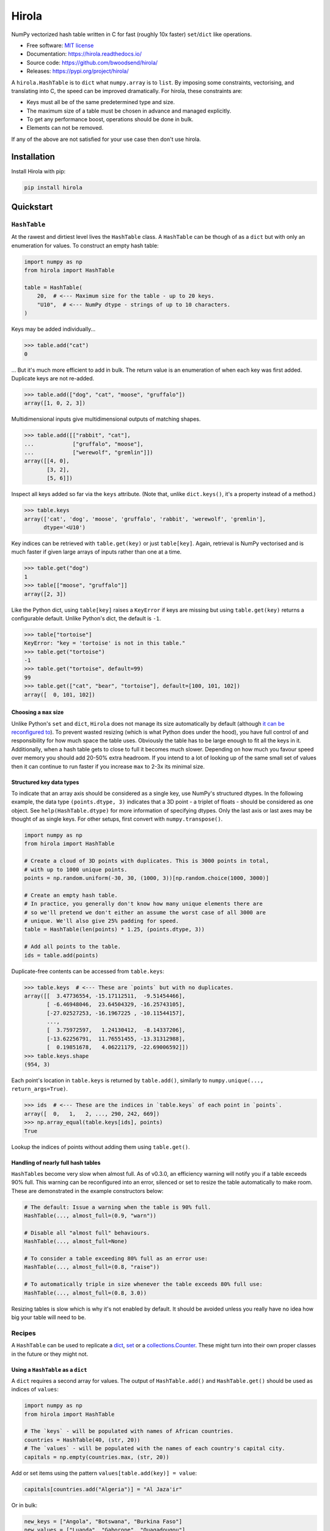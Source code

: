 =======
Hirola
=======

.. image::
    https://img.shields.io/pypi/pyversions/cslug?label=Python&color=%23184159
    :alt: PyPI version
    :target: https://pypi.org/project/hirola/

.. image:: https://img.shields.io/badge/coverage-100%25-%23184159

NumPy vectorized hash table written in C for fast (roughly 10x faster) ``set``/``dict``
like operations.

* Free software: `MIT license <https://github.com/bwoodsend/hirola/blob/master/LICENSE>`_
* Documentation: `<https://hirola.readthedocs.io/>`_
* Source code: `<https://github.com/bwoodsend/hirola/>`_
* Releases: `<https://pypi.org/project/hirola/>`_

A ``hirola.HashTable`` is to ``dict`` what ``numpy.array`` is to ``list``.
By imposing some constraints, vectorising, and translating into C, the speed
can be improved dramatically.
For hirola, these constraints are:

* Keys must all be of the same predetermined type and size.
* The maximum size of a table must be chosen in advance and managed explicitly.
* To get any performance boost, operations should be done in bulk.
* Elements can not be removed.

If any of the above are not satisfied for your use case then don't use
hirola.


Installation
------------

Install Hirola with pip:

.. code-block:: console

    pip install hirola


Quickstart
----------

``HashTable``
*************

At the rawest and dirtiest level lives the ``HashTable`` class.
A ``HashTable`` can be though of as a ``dict`` but with only an enumeration for
values.
To construct an empty hash table:

.. code-block:: python

    import numpy as np
    from hirola import HashTable

    table = HashTable(
        20,  # <--- Maximum size for the table - up to 20 keys.
        "U10",  # <--- NumPy dtype - strings of up to 10 characters.
    )

Keys may be added individually...

.. code-block:: python

    >>> table.add("cat")
    0

... But it's much more efficient to add in bulk.
The return value is an enumeration of when each key was first added.
Duplicate keys are not re-added.

.. code-block:: python

    >>> table.add(["dog", "cat", "moose", "gruffalo"])
    array([1, 0, 2, 3])


Multidimensional inputs give multidimensional outputs of matching shapes.

.. code-block:: python

    >>> table.add([["rabbit", "cat"],
    ...            ["gruffalo", "moose"],
    ...            ["werewolf", "gremlin"]])
    array([[4, 0],
           [3, 2],
           [5, 6]])

Inspect all keys added so far via the ``keys`` attribute.
(Note that, unlike ``dict.keys()``, it's a property instead of a method.)

.. code-block:: python

    >>> table.keys
    array(['cat', 'dog', 'moose', 'gruffalo', 'rabbit', 'werewolf', 'gremlin'],
          dtype='<U10')

Key indices can be retrieved with ``table.get(key)`` or just ``table[key]``.
Again, retrieval is NumPy vectorised and is much faster if given large arrays of
inputs rather than one at a time.

.. code-block:: python

    >>> table.get("dog")
    1
    >>> table[["moose", "gruffalo"]]
    array([2, 3])

Like the Python dict,
using ``table[key]`` raises a ``KeyError`` if keys are missing
but using ``table.get(key)`` returns a configurable default.
Unlike Python's dict, the default is ``-1``.

.. code-block:: python

    >>> table["tortoise"]
    KeyError: "key = 'tortoise' is not in this table."
    >>> table.get("tortoise")
    -1
    >>> table.get("tortoise", default=99)
    99
    >>> table.get(["cat", "bear", "tortoise"], default=[100, 101, 102])
    array([  0, 101, 102])


Choosing a ``max`` size
.......................

Unlike Python's ``set`` and ``dict``, ``Hirola`` does not manage its size
automatically by default
(although `it can be reconfigured to <automatic-resize>`_).
To prevent wasted resizing (which is what Python does under the hood),
you have full control of and responsibility for how much space the table uses.
Obviously the table has to be large enough to fit all the keys in it.
Additionally, when a hash table gets to close to full it becomes much slower.
Depending on how much you favour speed over memory you should add 20-50% extra
headroom.
If you intend to a lot of looking up of the same small set of values then it can
continue to run faster if you increase ``max`` to 2-3x its minimal size.


Structured key data types
.........................

To indicate that an array axis should be considered as a single key,
use NumPy's structured dtypes.
In the following example, the data type ``(points.dtype, 3)``
indicates that a 3D point - a triplet of floats -
should be considered as one object.
See ``help(HashTable.dtype)`` for more information of specifying dtypes.
Only the last axis or last axes may be thought of as single keys.
For other setups, first convert with ``numpy.transpose()``.

.. code-block:: python

    import numpy as np
    from hirola import HashTable

    # Create a cloud of 3D points with duplicates. This is 3000 points in total,
    # with up to 1000 unique points.
    points = np.random.uniform(-30, 30, (1000, 3))[np.random.choice(1000, 3000)]

    # Create an empty hash table.
    # In practice, you generally don't know how many unique elements there are
    # so we'll pretend we don't either an assume the worst case of all 3000 are
    # unique. We'll also give 25% padding for speed.
    table = HashTable(len(points) * 1.25, (points.dtype, 3))

    # Add all points to the table.
    ids = table.add(points)

Duplicate-free contents can be accessed from ``table.keys``:

.. code-block:: python

    >>> table.keys  # <--- These are `points` but with no duplicates.
    array([[  3.47736554, -15.17112511,  -9.51454466],
           [ -6.46948046,  23.64504329, -16.25743105],
           [-27.02527253, -16.1967225 , -10.11544157],
           ...,
           [  3.75972597,   1.24130412,  -8.14337206],
           [-13.62256791,  11.76551455, -13.31312988],
           [  0.19851678,   4.06221179, -22.69006592]])
    >>> table.keys.shape
    (954, 3)

Each point's location in ``table.keys`` is returned by ``table.add()``,
similarly to ``numpy.unique(..., return_args=True)``.

.. code-block:: python

    >>> ids  # <--- These are the indices in `table.keys` of each point in `points`.
    array([  0,   1,   2, ..., 290, 242, 669])
    >>> np.array_equal(table.keys[ids], points)
    True

Lookup the indices of points without adding them using ``table.get()``.


.. _automatic-resize:

Handling of nearly full hash tables
...................................

``HashTable``\ s become very slow when almost full.
As of v0.3.0, an efficiency warning will notify you if a table exceeds 90% full.
This warning can be reconfigured into an error, silenced or set to resize the
table automatically to make room.
These are demonstrated in the example constructors below:

.. code-block:: python

    # The default: Issue a warning when the table is 90% full.
    HashTable(..., almost_full=(0.9, "warn"))

    # Disable all "almost full" behaviours.
    HashTable(..., almost_full=None)

    # To consider a table exceeding 80% full as an error use:
    HashTable(..., almost_full=(0.8, "raise"))

    # To automatically triple in size whenever the table exceeds 80% full use:
    HashTable(..., almost_full=(0.8, 3.0))

Resizing tables is slow which is why it's not enabled by default.
It should be avoided unless you really have no idea how big your table will need
to be.


Recipes
*******

A ``HashTable`` can be used to replicate a `dict <as-a-dict>`_,
`set <as-a-set>`_ or a `collections.Counter <as-a-collections.Counter>`_.
These might turn into their own proper classes in the future or they might not.


.. _as-a-dict:

Using a ``HashTable`` as a ``dict``
...................................

A ``dict`` requires a second array for values.
The output of ``HashTable.add()``  and ``HashTable.get()`` should be used as
indices of ``values``:

.. code-block:: python

    import numpy as np
    from hirola import HashTable

    # The `keys` - will be populated with names of African countries.
    countries = HashTable(40, (str, 20))
    # The `values` - will be populated with the names of each country's capital city.
    capitals = np.empty(countries.max, (str, 20))

Add or set items using the pattern ``values[table.add(key)] = value``:

.. code-block:: python

    capitals[countries.add("Algeria")] = "Al Jaza'ir"

Or in bulk:

.. code-block:: python

    new_keys = ["Angola", "Botswana", "Burkina Faso"]
    new_values = ["Luanda", "Gaborone", "Ouagadougou"]
    capitals[countries.add(new_keys)] = new_values

Like Python dicts, overwriting values is exactly the same as writing them.

Retrieve values with ``values[table[key]]``:

.. code-block:: python

    >>> capitals[countries["Botswana"]]
    'Gaborone'
    >>> capitals[countries["Botswana", "Algeria"]]
    array(['Gaborone', "Al Jaza'ir"], dtype='<U20')

View all keys and values with ``table.keys`` and ``values[:len(table)]``.
A ``HashTable`` remembers the order keys were first added so this dict is
automatically a sorted dict.

.. code-block:: python

    # keys
    >>> countries.keys
    array(['Algeria', 'Angola', 'Botswana', 'Burkina Faso'], dtype='<U20')
    # values
    >>> capitals[:len(countries)]
    array(["Al Jaza'ir", 'Luanda', 'Gaborone', 'Ouagadougou'], dtype='<U20')

Depending on the usage scenario,
it may or may not make sense to want an equivalent to  ``dict.items()``.
If you do want an equivalent,
use ``numpy.rec.fromarrays([table.keys, values[:len(table)]])``,
possibly adding a ``names=`` option:

.. code-block:: python

    >>> np.rec.fromarrays([countries.keys, capitals[:len(countries)]],
    ...                   names="countries,capitals")
    rec.array([('Algeria', "Al Jaza'ir"), ('Angola', 'Luanda'),
               ('Botswana', 'Gaborone'), ('Burkina Faso', 'Ouagadougou')],
              dtype=[('countries', '<U20'), ('capitals', '<U20')])

If the keys and values have the same dtype then ``numpy.c_`` works too.

.. code-block:: python

    >>> np.c_[countries.keys, capitals[:len(countries)]]
    array([['Algeria', "Al Jaza'ir"],
           ['Angola', 'Luanda'],
           ['Botswana', 'Gaborone'],
           ['Burkina Faso', 'Ouagadougou']], dtype='<U20')


.. _as-a-set:

Using a ``HashTable`` as a ``set``
..................................

To get set-like capabilities from a ``HashTable``,
leverage the ``contains()`` method.
For these examples we will experiment with integer multiples of 3 and 7.

.. code-block:: python

    import numpy as np

    of_3s = np.arange(0, 100, 3)
    of_7s = np.arange(0, 100, 7)

We'll only require one array to be converted into a hash table.
The other can remain as an array.
If both are hash tables, simply use one table's ``keys`` attribute as the array.

.. code-block:: python

    from hirola import HashTable

    table_of_3s = HashTable(len(of_3s) * 1.25, of_3s.dtype)
    table_of_3s.add(of_3s)

Use ``table.contains()`` as a vectorised version of ``in``.

.. code-block:: python

    >>> table_of_3s.contains(of_7s)
    array([ True, False, False,  True, False, False,  True, False, False,
            True, False, False,  True, False, False])

From the above, the common set operations can be derived with following:

*   ``set.intersection()`` - Values in the array and in the set:

.. code-block:: python

        >>> of_7s[table_of_3s.contains(of_7s)]
        array([ 0, 21, 42, 63, 84])

*   Set subtraction - Values in the array which are not in the set:

.. code-block:: python

        >>> of_7s[~table_of_3s.contains(of_7s)]
        array([ 7, 14, 28, 35, 49, 56, 70, 77, 91, 98])

*   ``set.union()`` - Values in either the table or in the tested array (with no
    duplicates):

.. code-block:: python

        >>> np.concatenate([table_of_3s.keys, of_7s[~table_of_3s.contains(of_7s)]], axis=0)
        array([ 0,  3,  6,  9, 12, 15, 18, 21, 24, 27, 30, 33, 36, 39, 42, 45, 48,
               51, 54, 57, 60, 63, 66, 69, 72, 75, 78, 81, 84, 87, 90, 93, 96, 99,
                7, 14, 28, 35, 49, 56, 70, 77, 91, 98])


.. _`as-a-collections.Counter`:

Using a ``HashTable`` as a ``collections.Counter``
..................................................

For this example,
let's give ourselves something a bit more substantial to work on.
Counting word frequencies in Shakespeare's Hamlet play is the
trendy example for ``collections.Counter`` and it's what we'll use too.

.. code-block:: python

    from urllib.request import urlopen
    import re
    import numpy as np

    hamlet = urlopen("https://gist.githubusercontent.com/provpup/2fc41686eab7400b796b/raw/b575bd01a58494dfddc1d6429ef0167e709abf9b/hamlet.txt").read()
    words = np.array(re.findall(rb"([\w']+)", hamlet))

A counter is just a ``dict`` with integer values and a ``dict`` is just a hash
table with a separate array for values.

.. code-block:: python

    from hirola import HashTable

    word_table = HashTable(len(words), words.dtype)
    counts = np.zeros(word_table.max, dtype=int)

The only new functionality that is not defined in `using a hash table as a dict
<as-a-dict>`_ is the ability to count keys as they are added.
To count new elements use the rather odd line
``np.add(counts, table.add(keys), 1)``.

.. code-block:: python

    np.add.at(counts, word_table.add(words), 1)

This line does what you might expect ``counts[word_table.add(words)] += 1`` to
do but, due to the way NumPy works,
the latter form fails to increment each count more than once if ``words``
contains duplicates.

Use NumPy's indirect sorting functions to get most or least common keys.

.. code-block:: python

    # Get the most common word.
    >>> word_table.keys[counts[:len(word_table)].argmax()]
    b'the'

    # Get the top 10 most common words. Note that these are unsorted.
    >>> word_table.keys[counts[:len(word_table)].argpartition(-10)[-10:]]
    array([b'it', b'and', b'my', b'of', b'in', b'a', b'to', b'the', b'I',
           b'you'], dtype='|S14')

    # Get all words in ascending order of commonness.
    >>> word_table.keys[counts[:len(word_table)].argsort()]
    array([b'END', b'whereat', b"griev'd", ..., b'to', b'and', b'the'],
          dtype='|S14')



A Security Note
---------------

Unlike the builtin ``hash()`` used internally by Python's ``set`` and ``dict``,
``hirola`` does not randomise a hash seed on startup
making an online server running ``hirola`` more vulnerable to denial of service
attacks.
In such an attack, the attacker clogs up your server by sending it requests that
he/she knows will cause hash collisions and therefore slow it down.
Whereas a Python hash table's size is always predictably the next power of 8
above ``len(table) * 3 / 2``, a ``hirola.HashTable()`` may be any size meaning
that you can make an attack considerably more difficult by adding a little
randomness to the sizes of your hash tables.
But if your writing an online server
which performs dictionary lookup based on user input
and your user-base doesn't like you much
or you have some very spiteful below-the-belt competitors
then I recommend that you don't use this library.


Credits
-------

This package was initially created with Cookiecutter_ and a fork of the
`audreyr/cookiecutter-pypackage`_ project template.

.. _Cookiecutter: https://github.com/audreyr/cookiecutter
.. _`audreyr/cookiecutter-pypackage`: https://github.com/audreyr/cookiecutter-pypackage
